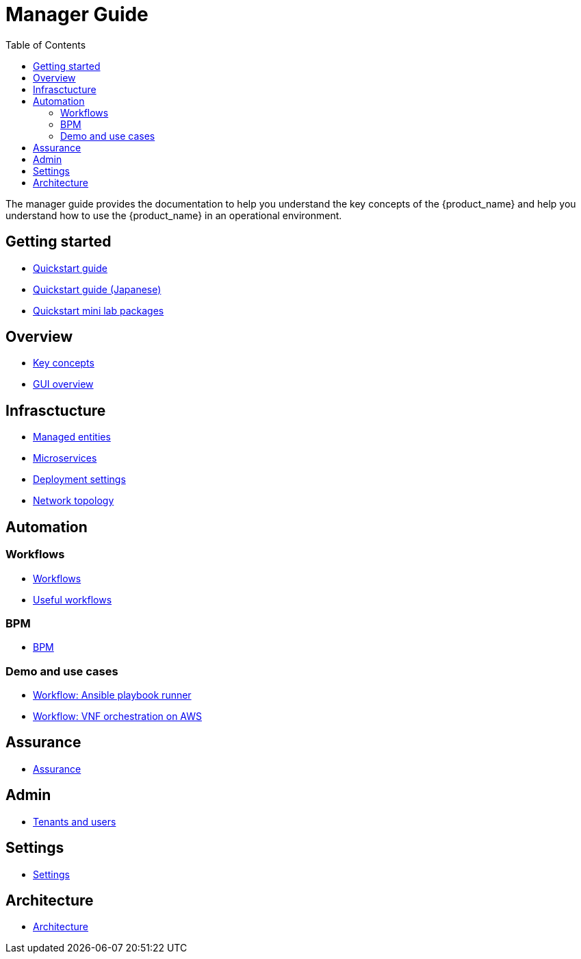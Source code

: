 = Manager Guide
:doctype: book
:imagesdir: ./resources/
ifdef::env-github,env-browser[:outfilesuffix: .adoc]
:toc: left
:toclevels: 4 
:source-highlighter: pygments

The manager guide provides the documentation to help you understand the key concepts of the {product_name} and help you understand how to use the {product_name} in an operational environment. 

== Getting started

- link:quickstart{outfilesuffix}[Quickstart guide]
- link:quickstart_jp{outfilesuffix}[Quickstart guide (Japanese)]
- link:quickstart_packages{outfilesuffix}[Quickstart mini lab packages]

== Overview

- link:key_concepts{outfilesuffix}[Key concepts]
- link:gui_overview{outfilesuffix}[GUI overview]

== Infrasctucture

- link:managed_entities{outfilesuffix}[Managed entities]
- link:microservicesmicroservices{outfilesuffix}[Microservices]
- link:configuration_deployment_settings{outfilesuffix}[Deployment settings]
- link:managed_entities_topology{outfilesuffix}[Network topology]

== Automation

=== Workflows

- link:automation_workflows{outfilesuffix}[Workflows]
- link:automation_workflow_utilities{outfilesuffix}[Useful workflows]

=== BPM

- link:bpm{outfilesuffix}[BPM]

=== Demo and use cases

 - link:../lab-guide/demo_ansible{outfilesuffix}[Workflow: Ansible playbook runner]
 - link:../lab-guide/demo_public_cloud_automation_aws{outfilesuffix}[Workflow: VNF orchestration on AWS]

== Assurance

- link:assurance{outfilesuffix}[Assurance]

== Admin

- link:tenants_and_users{outfilesuffix}[Tenants and users]

== Settings

- link:settings{outfilesuffix}[Settings]

== Architecture
- link:../admin-guide/architecture_overview{outfilesuffix}[Architecture]








